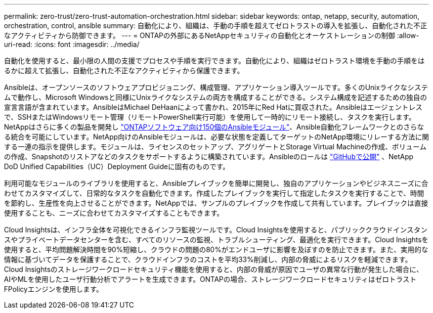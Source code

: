 ---
permalink: zero-trust/zero-trust-automation-orchestration.html 
sidebar: sidebar 
keywords: ontap, netapp, security, automation, orchestration, control, ansible 
summary: 自動化により、組織は、手動の手順を超えてゼロトラストの導入を拡張し、自動化された不正なアクティビティから防御できます。 
---
= ONTAPの外部にあるNetAppセキュリティの自動化とオーケストレーションの制御
:allow-uri-read: 
:icons: font
:imagesdir: ../media/


[role="lead"]
自動化を使用すると、最小限の人間の支援でプロセスや手順を実行できます。自動化により、組織はゼロトラスト環境を手動の手順をはるかに超えて拡張し、自動化された不正なアクティビティから保護できます。

Ansibleは、オープンソースのソフトウェアプロビジョニング、構成管理、アプリケーション導入ツールです。多くのUnixライクなシステムで動作し、Microsoft Windowsと同様にUnixライクなシステムの両方を構成することができる。システム構成を記述するための独自の宣言言語が含まれています。AnsibleはMichael DeHaanによって書かれ、2015年にRed Hatに買収された。Ansibleはエージェントレスで、SSHまたはWindowsリモート管理（リモートPowerShell実行可能）を使用して一時的にリモート接続し、タスクを実行します。NetAppはさらに多くの製品を開発し https://www.netapp.com/us/getting-started-with-netapp-approved-ansible-modules/index.aspx["ONTAPソフトウェア向け150個のAnsibleモジュール"^]、Ansible自動化フレームワークとのさらなる統合を可能にしています。NetApp向けのAnsibleモジュールは、必要な状態を定義してターゲットのNetApp環境にリレーする方法に関する一連の指示を提供します。モジュールは、ライセンスのセットアップ、アグリゲートとStorage Virtual Machineの作成、ボリュームの作成、Snapshotのリストアなどのタスクをサポートするように構築されています。Ansibleのロールは https://github.com/NetApp/ansible/tree/master/nar_ontap_security_ucd_guide["GitHubで公開"^] 、NetApp DoD Unified Capabilities（UC）Deployment Guideに固有のものです。

利用可能なモジュールのライブラリを使用すると、Ansibleプレイブックを簡単に開発し、独自のアプリケーションやビジネスニーズに合わせてカスタマイズして、日常的なタスクを自動化できます。作成したプレイブックを実行して指定したタスクを実行することで、時間を節約し、生産性を向上させることができます。NetAppでは、サンプルのプレイブックを作成して共有しています。プレイブックは直接使用することも、ニーズに合わせてカスタマイズすることもできます。

Cloud Insightsは、インフラ全体を可視化できるインフラ監視ツールです。Cloud Insightsを使用すると、パブリッククラウドインスタンスやプライベートデータセンターを含む、すべてのリソースの監視、トラブルシューティング、最適化を実行できます。Cloud Insightsを使用すると、平均問題解決時間を90%短縮し、クラウドの問題の80%がエンドユーザに影響を及ぼすのを防止できます。また、実用的な情報に基づいてデータを保護することで、クラウドインフラのコストを平均33%削減し、内部の脅威によるリスクを軽減できます。Cloud Insightsのストレージワークロードセキュリティ機能を使用すると、内部の脅威が原因でユーザの異常な行動が発生した場合に、AIやMLを使用したユーザ行動分析でアラートを生成できます。ONTAPの場合、ストレージワークロードセキュリティはゼロトラストFPolicyエンジンを使用します。

